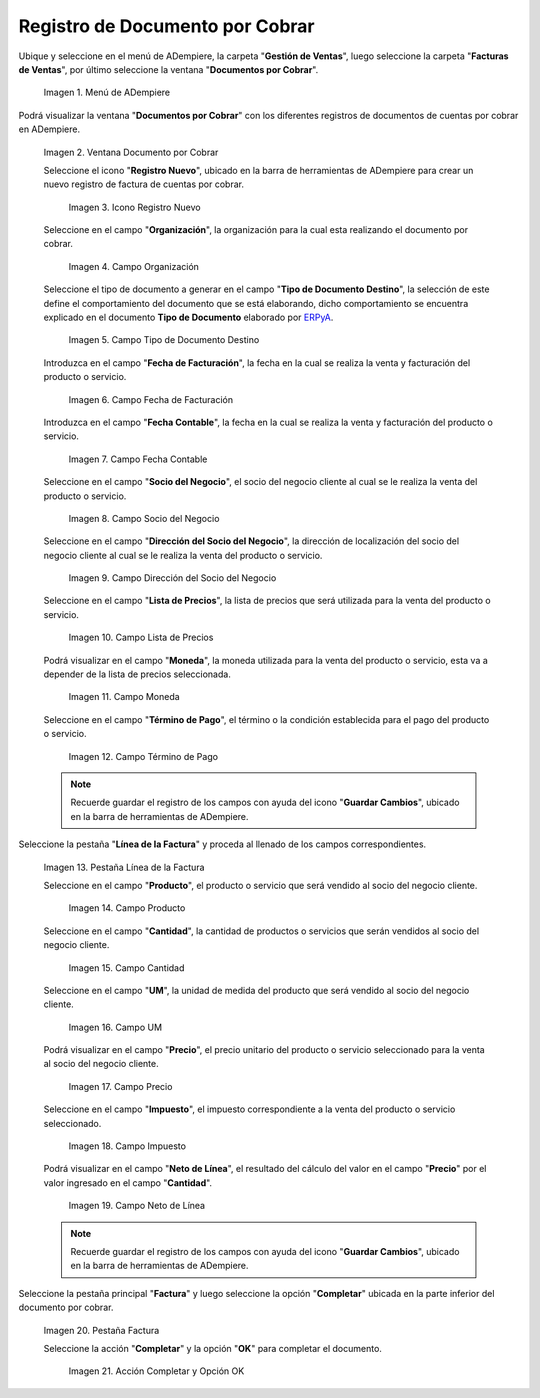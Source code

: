 .. _ERPyA: http://erpya.com
.. |Menú de ADempiere| image:: resources/documento-por-cobrar.png
.. |Ventana Documento por Cobrar| image:: resources/vent-documento-por-cobrar.png
.. |Icono Registro Nuevo| image:: resources/icono-registro-nuevo.png
.. |Campo Organización| image:: resources/campo-organizacion.png
.. |Campo Tipo de Documento Destino| image:: resources/campo-tipo-documento.png
.. |Campo Fecha de Facturación| image:: resources/campo-fecha-facturacion.png
.. |Campo Fecha Contable| image:: resources/campo-fecha-contable.png
.. |Campo Socio del Negocio| image:: resources/campo-socio-cliente.png
.. |Campo Dirección del Socio del Negocio| image:: resources/campo-direccion-socio-cliente.png
.. |Campo Lista de Precios| image:: resources/campo-lista-precios.png
.. |Campo Moneda| image:: resources/campo-moneda.png
.. |Campo Término de Pago| image:: resources/campo-termino-pago.png
.. |Pestaña Línea de la Factura| image:: resources/pest-linea-factura.png
.. |Campo Producto| image:: resources/campo-producto.png
.. |Campo Cantidad| image:: resources/campo-cantidad.png
.. |Campo UM| image:: resources/campo-um.png
.. |Campo Precio| image:: resources/campo-precio.png
.. |Campo Impuesto| image:: resources/campo-impuesto.png
.. |Campo Neto de Línea| image:: resources/campo-neto-linea.png
.. |Pestaña Factura| image:: resources/pest-factura.png
.. |Acción Completar y Opción OK| image:: resources/completar-factura.png
.. _documento/documento-por-cobrar:

**Registro de Documento por Cobrar**
====================================

Ubique y seleccione en el menú de ADempiere, la carpeta "**Gestión de Ventas**", luego seleccione la carpeta "**Facturas de Ventas**", por último seleccione la ventana "**Documentos por Cobrar**".

    |Menú de ADempiere|

    Imagen 1. Menú de ADempiere

Podrá visualizar la ventana "**Documentos por Cobrar**" con los diferentes registros de documentos de cuentas por cobrar en ADempiere.

    |Ventana Documento por Cobrar|

    Imagen 2. Ventana Documento por Cobrar

    Seleccione el icono "**Registro Nuevo**", ubicado en la barra de herramientas de ADempiere para crear un nuevo registro de factura de cuentas por cobrar.

        |Icono Registro Nuevo|

        Imagen 3. Icono Registro Nuevo

    Seleccione en el campo "**Organización**", la organización para la cual esta realizando el documento por cobrar.

        |Campo Organización|

        Imagen 4. Campo Organización

    Seleccione el tipo de documento a generar en el campo "**Tipo de Documento Destino**", la selección de este define el comportamiento del documento que se está elaborando, dicho comportamiento se encuentra explicado en el documento **Tipo de Documento** elaborado por `ERPyA`_.

        |Campo Tipo de Documento Destino|

        Imagen 5. Campo Tipo de Documento Destino

    Introduzca en el campo "**Fecha de Facturación**", la fecha en la cual se realiza la venta y facturación del producto o servicio.

        |Campo Fecha de Facturación|

        Imagen 6. Campo Fecha de Facturación

    Introduzca en el campo "**Fecha Contable**", la fecha en la cual se realiza la venta y facturación del producto o servicio.

        |Campo Fecha Contable|

        Imagen 7. Campo Fecha Contable

    Seleccione en el campo "**Socio del Negocio**", el socio del negocio cliente al cual se le realiza la venta del producto o servicio.

        |Campo Socio del Negocio|

        Imagen 8. Campo Socio del Negocio

    Seleccione en el campo "**Dirección del Socio del Negocio**", la dirección de localización del socio del negocio cliente al cual se le realiza la venta del producto o servicio.

        |Campo Dirección del Socio del Negocio|

        Imagen 9. Campo Dirección del Socio del Negocio

    Seleccione en el campo "**Lista de Precios**", la lista de precios que será utilizada para la venta del producto o servicio.

        |Campo Lista de Precios|

        Imagen 10. Campo Lista de Precios

    Podrá visualizar en el campo "**Moneda**", la moneda utilizada para la venta del producto o servicio, esta va a depender de la lista de precios seleccionada.

        |Campo Moneda|

        Imagen 11. Campo Moneda

    Seleccione en el campo "**Término de Pago**", el término o la condición establecida para el pago del producto o servicio.

        |Campo Término de Pago|

        Imagen 12. Campo Término de Pago

    .. note::

        Recuerde guardar el registro de los campos con ayuda del icono "**Guardar Cambios**", ubicado en la barra de herramientas de ADempiere.

Seleccione la pestaña "**Línea de la Factura**" y proceda al llenado de los campos correspondientes.

    |Pestaña Línea de la Factura|

    Imagen 13. Pestaña Línea de la Factura

    Seleccione en el campo "**Producto**", el producto o servicio que será vendido al socio del negocio cliente.

        |Campo Producto|

        Imagen 14. Campo Producto

    Seleccione en el campo "**Cantidad**", la cantidad de productos o servicios que serán vendidos al socio del negocio cliente.

        |Campo Cantidad|

        Imagen 15. Campo Cantidad

    Seleccione en el campo "**UM**", la unidad de medida del producto que será vendido al socio del negocio cliente.

        |Campo UM|

        Imagen 16. Campo UM

    Podrá visualizar en el campo "**Precio**", el precio unitario del producto o servicio seleccionado para la venta al socio del negocio cliente.

        |Campo Precio|

        Imagen 17. Campo Precio

    Seleccione en el campo "**Impuesto**", el impuesto correspondiente a la venta del producto o servicio seleccionado.

        |Campo Impuesto|

        Imagen 18. Campo Impuesto

    Podrá visualizar en el campo "**Neto de Línea**", el resultado del cálculo del valor en el campo "**Precio**" por el valor ingresado en el campo "**Cantidad**".

        |Campo Neto de Línea|

        Imagen 19. Campo Neto de Línea

    .. note::

        Recuerde guardar el registro de los campos con ayuda del icono "**Guardar Cambios**", ubicado en la barra de herramientas de ADempiere.

Seleccione la pestaña principal "**Factura**" y luego seleccione la opción "**Completar**" ubicada en la parte inferior del documento por cobrar.

    |Pestaña Factura|

    Imagen 20. Pestaña Factura

    Seleccione la acción "**Completar**" y la opción "**OK**" para completar el documento.

        |Acción Completar y Opción OK|

        Imagen 21. Acción Completar y Opción OK